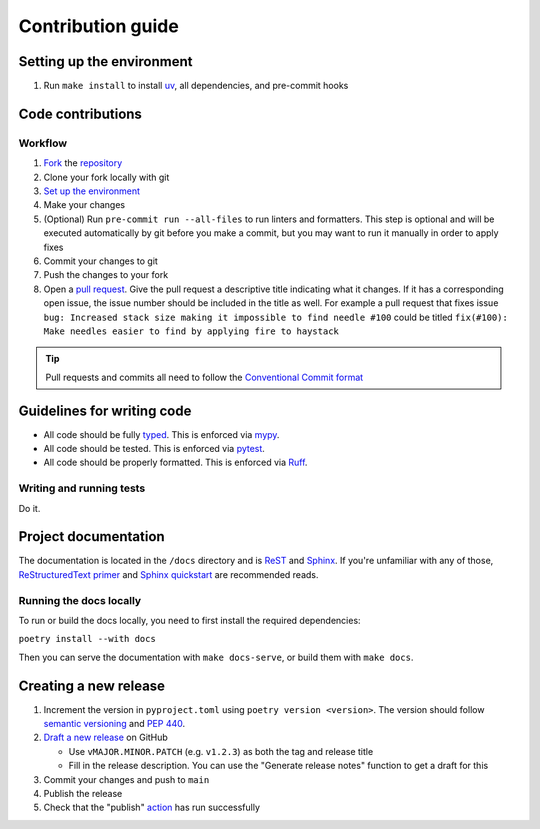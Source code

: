 Contribution guide
==================

Setting up the environment
--------------------------

1. Run ``make install`` to install `uv <https://docs.astral.sh/uv/>`_, all dependencies, and pre-commit hooks

Code contributions
------------------

Workflow
++++++++

1. `Fork <https://github.com/JacobCoffee/python-source-builds/fork>`_ the `repository <https://github.com/JacobCoffee/python-source-builds/>`_
2. Clone your fork locally with git
3. `Set up the environment <#setting-up-the-environment>`_
4. Make your changes
5. (Optional) Run ``pre-commit run --all-files`` to run linters and formatters. This step is optional and will be executed
   automatically by git before you make a commit, but you may want to run it manually in order to apply fixes
6. Commit your changes to git
7. Push the changes to your fork
8. Open a `pull request <https://docs.github.com/en/pull-requests>`_. Give the pull request a descriptive title
   indicating what it changes. If it has a corresponding open issue, the issue number should be included in the title as
   well. For example a pull request that fixes issue ``bug: Increased stack size making it impossible to find needle #100``
   could be titled ``fix(#100): Make needles easier to find by applying fire to haystack``

.. tip:: Pull requests and commits all need to follow the
    `Conventional Commit format <https://www.conventionalcommits.org>`_

Guidelines for writing code
----------------------------

- All code should be fully `typed <https://peps.python.org/pep-0484/>`_. This is enforced via
  `mypy <https://mypy.readthedocs.io/en/stable/>`_.
- All code should be tested. This is enforced via `pytest <https://docs.pytest.org/en/stable/>`_.
- All code should be properly formatted. This is enforced via `Ruff <https://beta.ruff.rs/docs/>`_.

Writing and running tests
+++++++++++++++++++++++++

Do it.

Project documentation
---------------------

The documentation is located in the ``/docs`` directory and is `ReST <https://docutils.sourceforge.io/rst.html>`_ and
`Sphinx <https://www.sphinx-doc.org/en/master/>`_. If you're unfamiliar with any of those,
`ReStructuredText primer <https://www.sphinx-doc.org/en/master/lib/usage/restructuredtext/basics.html>`_ and
`Sphinx quickstart <https://www.sphinx-doc.org/en/master/lib/usage/quickstart.html>`_ are recommended reads.

Running the docs locally
++++++++++++++++++++++++

To run or build the docs locally, you need to first install the required dependencies:

``poetry install --with docs``

Then you can serve the documentation with ``make docs-serve``, or build them with ``make docs``.

Creating a new release
----------------------

1. Increment the version in ``pyproject.toml`` using ``poetry version <version>``. The version should follow
   `semantic versioning <https://semver.org/>`_ and `PEP 440 <https://www.python.org/dev/peps/pep-0440/>`_.
2. `Draft a new release <https://github.com/JacobCoffee/python-source-builds/releases/new>`_ on GitHub

   * Use ``vMAJOR.MINOR.PATCH`` (e.g. ``v1.2.3``) as both the tag and release title
   * Fill in the release description. You can use the "Generate release notes" function to get a draft for this
3. Commit your changes and push to ``main``
4. Publish the release
5. Check that the "publish" `action <https://github.com/JacobCoffee/python-source-builds/actions>`_ has run successfully
